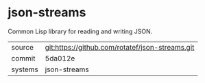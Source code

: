 * json-streams

Common Lisp library for reading and writing JSON.

|---------+-------------------------------------------|
| source  | git:https://github.com/rotatef/json-streams.git   |
| commit  | 5da012e  |
| systems | json-streams |
|---------+-------------------------------------------|

